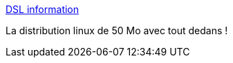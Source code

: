 :jbake-type: post
:jbake-status: published
:jbake-title: DSL information
:jbake-tags: freeware,linux,livecd,portable,software,lightweight,_mois_févr.,_année_2007
:jbake-date: 2007-02-09
:jbake-depth: ../
:jbake-uri: shaarli/1171030855000.adoc
:jbake-source: https://nicolas-delsaux.hd.free.fr/Shaarli?searchterm=http%3A%2F%2Fwww.damnsmalllinux.org%2F&searchtags=freeware+linux+livecd+portable+software+lightweight+_mois_f%C3%A9vr.+_ann%C3%A9e_2007
:jbake-style: shaarli

http://www.damnsmalllinux.org/[DSL information]

La distribution linux de 50 Mo avec tout dedans !
